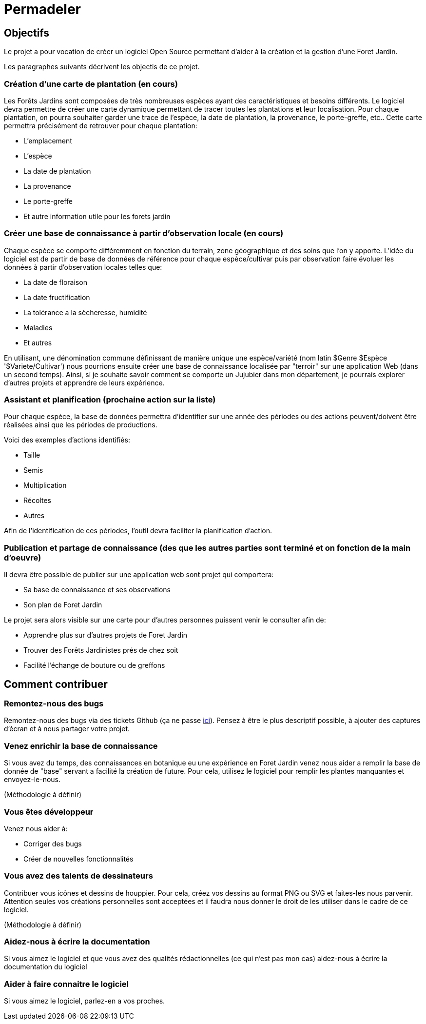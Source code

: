 # Permadeler

## Objectifs

Le projet a pour vocation de créer un logiciel Open Source permettant d'aider à la création et la gestion d'une Foret Jardin.

Les paragraphes suivants décrivent les objectis de ce projet.

### Création d'une carte de plantation (en cours)
Les Forêts Jardins sont composées de très nombreuses espèces ayant des caractéristiques et besoins différents.
Le logiciel devra permettre de créer une carte dynamique permettant de tracer toutes les plantations et leur localisation.
Pour chaque plantation, on pourra souhaiter garder une trace de l'espèce, la date de plantation, la provenance, le porte-greffe, etc..
Cette carte permettra précisément de retrouver pour chaque plantation:

* L'emplacement
* L'espèce
* La date de plantation
* La provenance
* Le porte-greffe
* Et autre information utile pour les forets jardin

### Créer une base de connaissance à partir d'observation locale (en cours)
Chaque espèce se comporte différemment en fonction du terrain, zone géographique et des soins que l'on y apporte.
L'idée du logiciel est de partir de base de données de référence pour chaque espèce/cultivar puis par observation faire évoluer les données à partir d'observation locales telles que:

* La date de floraison
* La date fructification
* La tolérance a la sècheresse, humidité
* Maladies
* Et autres

En utilisant, une dénomination commune définissant de manière unique une espèce/variété (nom latin $Genre $Espèce '$Variete/Cultivar') nous pourrions ensuite créer une base de connaissance localisée par "terroir" sur une application Web (dans un second temps).
Ainsi, si je souhaite savoir comment se comporte un Jujubier dans mon département, je pourrais explorer d'autres projets et apprendre de leurs expérience.

### Assistant et planification (prochaine action sur la liste)
Pour chaque espèce, la base de données permettra d'identifier sur une année des périodes ou des actions peuvent/doivent être réalisées ainsi que les périodes de productions.

Voici des exemples d'actions identifiés:

* Taille
* Semis
* Multiplication
* Récoltes
* Autres

Afin de l'identification de ces périodes, l'outil devra faciliter la planification d'action.

### Publication et partage de connaissance (des que les autres parties sont terminé et on fonction de la main d'oeuvre)
Il devra être possible de publier sur une application web sont projet qui comportera:

* Sa base de connaissance et ses observations
* Son plan de Foret Jardin

Le projet sera alors visible sur une carte pour d'autres personnes puissent venir le consulter afin de:

* Apprendre plus sur d'autres projets de Foret Jardin
* Trouver des Forêts Jardinistes prés de chez soit
* Facilité l'échange de bouture ou de greffons


## Comment contribuer

### Remontez-nous des bugs

Remontez-nous des bugs via des tickets Github (ça ne passe https://github.com/adaussy/permadeler/issues/new[ici]).
Pensez à être le plus descriptif possible, à ajouter des captures d'écran et à nous partager votre projet.

### Venez enrichir la base de connaissance

Si vous avez du temps, des connaissances en botanique eu une expérience en Foret Jardin venez nous aider a remplir la base de donnée de "base" servant a facilité la création de future.
Pour cela, utilisez le logiciel pour remplir les plantes manquantes et envoyez-le-nous.

(Méthodologie à définir)

### Vous êtes développeur

Venez nous aider à:

* Corriger des bugs
* Créer de nouvelles fonctionnalités

### Vous avez des talents de dessinateurs

Contribuer vous icônes et dessins de houppier.
Pour cela, créez vos dessins au format PNG ou SVG et faites-les nous parvenir.
Attention seules vos créations personnelles sont acceptées et il faudra nous donner le droit de les utiliser dans le cadre de ce logiciel.

(Méthodologie à définir)


### Aidez-nous à écrire la documentation

Si vous aimez le logiciel et que vous avez des qualités rédactionnelles (ce qui n'est pas mon cas) aidez-nous à écrire la documentation du logiciel

### Aider à faire connaitre le logiciel

Si vous aimez le logiciel, parlez-en a vos proches.